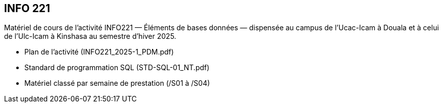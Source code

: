 == INFO 221
Matériel de cours de l’activité INFO221 — Éléments de bases données — dispensée au campus de l’Ucac-Icam à Douala et à celui de l’Ulc-Icam à Kinshasa au semestre d’hiver 2025.

* Plan de l’activité (INFO221_2025-1_PDM.pdf)
* Standard de programmation SQL (STD-SQL-01_NT.pdf)
* Matériel classé par semaine de prestation (/S01 à /S04)

// include::Foire aux questions.adoc[]
